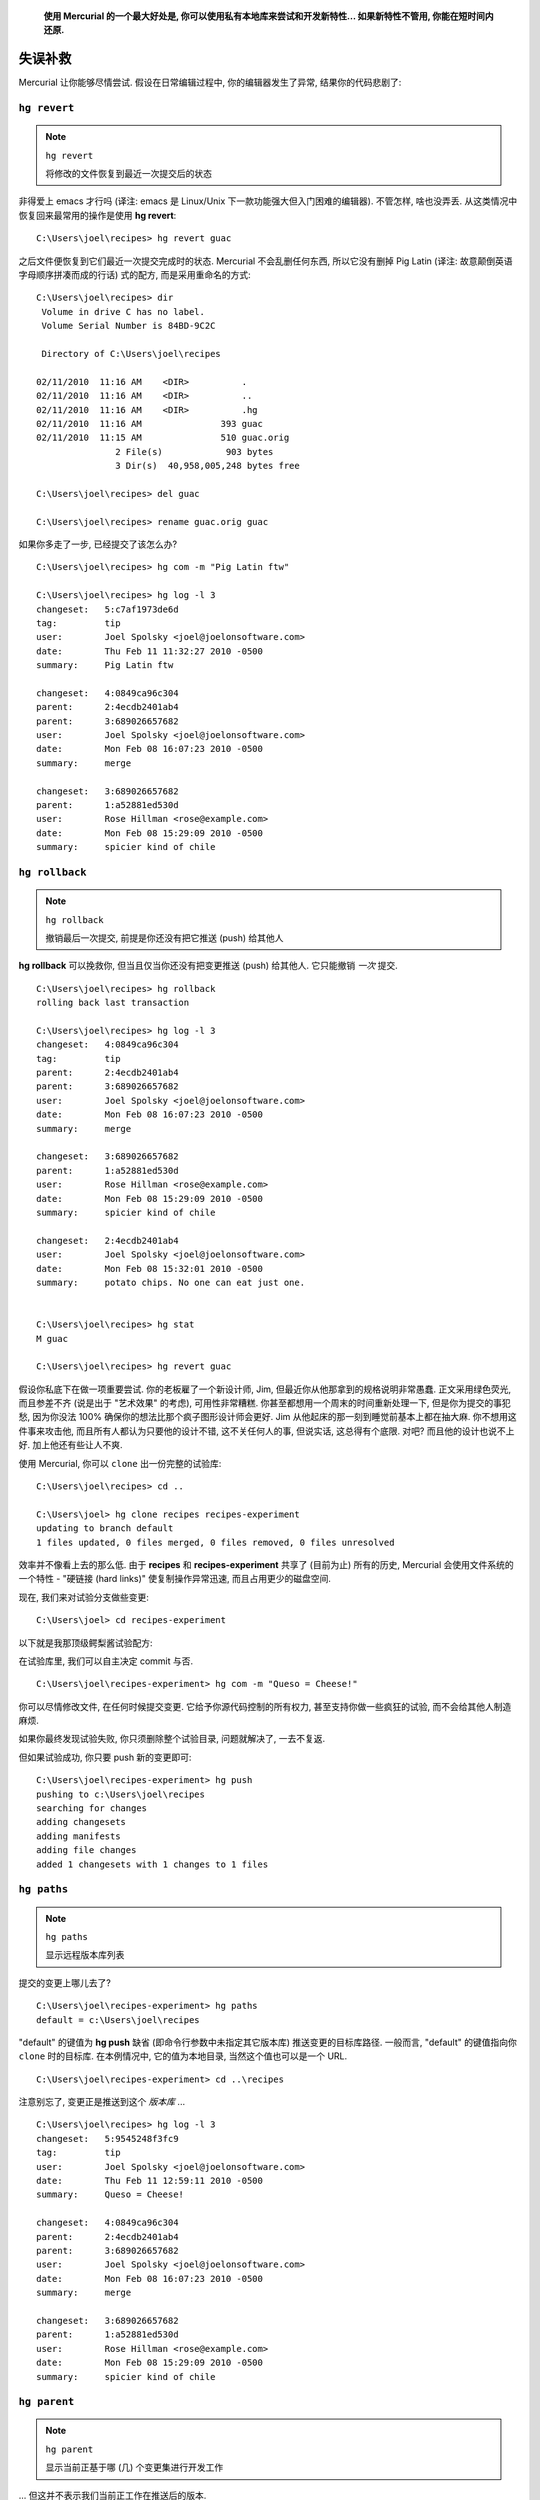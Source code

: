 ﻿.. epigraph::

    **使用 Mercurial 的一个最大好处是, 你可以使用私有本地库来尝试和开发新特性... 如果新特性不管用, 你能在短时间内还原.**

=======================
失误补救
=======================

Mercurial 让你能够尽情尝试. 假设在日常编辑过程中, 你的编辑器发生了异常, 结果你的代码悲剧了:

.. image:: _images/03-00.png


``hg revert``
-----------------

.. note:: ``hg revert``
    
    将修改的文件恢复到最近一次提交后的状态

非得爱上 emacs 才行吗 (译注: emacs 是 Linux/Unix 下一款功能强大但入门困难的编辑器). 不管怎样, 啥也没弄丢. 从这类情况中恢复回来最常用的操作是使用 **hg revert**::

    C:\Users\joel\recipes> hg revert guac

之后文件便恢复到它们最近一次提交完成时的状态. Mercurial 不会乱删任何东西, 所以它没有删掉 Pig Latin (译注:  故意颠倒英语字母顺序拼凑而成的行话) 式的配方, 而是采用重命名的方式::

    C:\Users\joel\recipes> dir
     Volume in drive C has no label.
     Volume Serial Number is 84BD-9C2C

     Directory of C:\Users\joel\recipes

    02/11/2010  11:16 AM    <DIR>          .
    02/11/2010  11:16 AM    <DIR>          ..
    02/11/2010  11:16 AM    <DIR>          .hg
    02/11/2010  11:16 AM               393 guac
    02/11/2010  11:15 AM               510 guac.orig
                   2 File(s)            903 bytes
                   3 Dir(s)  40,958,005,248 bytes free

    C:\Users\joel\recipes> del guac

    C:\Users\joel\recipes> rename guac.orig guac

如果你多走了一步, 已经提交了该怎么办?

::

    C:\Users\joel\recipes> hg com -m "Pig Latin ftw"

    C:\Users\joel\recipes> hg log -l 3
    changeset:   5:c7af1973de6d
    tag:         tip
    user:        Joel Spolsky <joel@joelonsoftware.com>
    date:        Thu Feb 11 11:32:27 2010 -0500
    summary:     Pig Latin ftw

    changeset:   4:0849ca96c304
    parent:      2:4ecdb2401ab4
    parent:      3:689026657682
    user:        Joel Spolsky <joel@joelonsoftware.com>
    date:        Mon Feb 08 16:07:23 2010 -0500
    summary:     merge

    changeset:   3:689026657682
    parent:      1:a52881ed530d
    user:        Rose Hillman <rose@example.com>
    date:        Mon Feb 08 15:29:09 2010 -0500
    summary:     spicier kind of chile


``hg rollback``
-----------------

.. note:: ``hg rollback``
    
    撤销最后一次提交, 前提是你还没有把它推送 (push) 给其他人

**hg rollback** 可以挽救你, 但当且仅当你还没有把变更推送 (push) 给其他人. 它只能撤销 *一次* 提交.

::

    C:\Users\joel\recipes> hg rollback
    rolling back last transaction

    C:\Users\joel\recipes> hg log -l 3
    changeset:   4:0849ca96c304
    tag:         tip
    parent:      2:4ecdb2401ab4
    parent:      3:689026657682
    user:        Joel Spolsky <joel@joelonsoftware.com>
    date:        Mon Feb 08 16:07:23 2010 -0500
    summary:     merge

    changeset:   3:689026657682
    parent:      1:a52881ed530d
    user:        Rose Hillman <rose@example.com>
    date:        Mon Feb 08 15:29:09 2010 -0500
    summary:     spicier kind of chile

    changeset:   2:4ecdb2401ab4
    user:        Joel Spolsky <joel@joelonsoftware.com>
    date:        Mon Feb 08 15:32:01 2010 -0500
    summary:     potato chips. No one can eat just one.


    C:\Users\joel\recipes> hg stat
    M guac

    C:\Users\joel\recipes> hg revert guac

假设你私底下在做一项重要尝试. 你的老板雇了一个新设计师, Jim, 但最近你从他那拿到的规格说明非常愚蠢. 正文采用绿色荧光, 而且参差不齐 (说是出于 "艺术效果" 的考虑), 可用性非常糟糕. 你甚至都想用一个周末的时间重新处理一下, 但是你为提交的事犯愁, 因为你没法 100% 确保你的想法比那个疯子图形设计师会更好. Jim 从他起床的那一刻到睡觉前基本上都在抽大麻. 你不想用这件事来攻击他, 而且所有人都认为只要他的设计不错, 这不关任何人的事, 但说实话, 这总得有个底限. 对吧? 而且他的设计也说不上好. 加上他还有些让人不爽.

使用 Mercurial, 你可以 ``clone`` 出一份完整的试验库::

    C:\Users\joel\recipes> cd ..

    C:\Users\joel> hg clone recipes recipes-experiment
    updating to branch default
    1 files updated, 0 files merged, 0 files removed, 0 files unresolved

效率并不像看上去的那么低. 由于 **recipes** 和 **recipes-experiment** 共享了 (目前为止) 所有的历史, Mercurial 会使用文件系统的一个特性 - "硬链接 (hard links)" 使复制操作异常迅速, 而且占用更少的磁盘空间.

现在, 我们来对试验分支做些变更::

    C:\Users\joel> cd recipes-experiment

以下就是我那顶级鳄梨酱试验配方:

.. image:: _images/03-01.png

在试验库里, 我们可以自主决定 commit 与否.

::

    C:\Users\joel\recipes-experiment> hg com -m "Queso = Cheese!"

你可以尽情修改文件, 在任何时候提交变更. 它给予你源代码控制的所有权力, 甚至支持你做一些疯狂的试验, 而不会给其他人制造麻烦.

如果你最终发现试验失败, 你只须删除整个试验目录, 问题就解决了, 一去不复返.

但如果试验成功, 你只要 push 新的变更即可::

    C:\Users\joel\recipes-experiment> hg push
    pushing to c:\Users\joel\recipes
    searching for changes
    adding changesets
    adding manifests
    adding file changes
    added 1 changesets with 1 changes to 1 files


``hg paths``
-----------------

.. note:: ``hg paths``
    
    显示远程版本库列表

提交的变更上哪儿去了?

::

    C:\Users\joel\recipes-experiment> hg paths
    default = c:\Users\joel\recipes

"default" 的键值为 **hg push** 缺省 (即命令行参数中未指定其它版本库) 推送变更的目标库路径. 一般而言, "default" 的键值指向你 ``clone`` 时的目标库. 在本例情况中, 它的值为本地目录, 当然这个值也可以是一个 URL.

::

    C:\Users\joel\recipes-experiment> cd ..\recipes

注意别忘了, 变更正是推送到这个 *版本库* ...

::

    C:\Users\joel\recipes> hg log -l 3
    changeset:   5:9545248f3fc9
    tag:         tip
    user:        Joel Spolsky <joel@joelonsoftware.com>
    date:        Thu Feb 11 12:59:11 2010 -0500
    summary:     Queso = Cheese!

    changeset:   4:0849ca96c304
    parent:      2:4ecdb2401ab4
    parent:      3:689026657682
    user:        Joel Spolsky <joel@joelonsoftware.com>
    date:        Mon Feb 08 16:07:23 2010 -0500
    summary:     merge

    changeset:   3:689026657682
    parent:      1:a52881ed530d
    user:        Rose Hillman <rose@example.com>
    date:        Mon Feb 08 15:29:09 2010 -0500
    summary:     spicier kind of chile


``hg parent``
-----------------

.. note:: ``hg parent``
    
    显示当前正基于哪 (几) 个变更集进行开发工作


... 但这并不表示我们当前正工作在推送后的版本.

::

    C:\Users\joel\recipes> type guac
    * 2 ripe avocados
    * 1/2 red onion, minced (about 1/2 cup)
    * 1-2 habanero chiles, stems and seeds removed, minced
    * 2 tablespoons cilantro leaves, finely chopped
    * 1 tablespoon of fresh lime or lemon juice
    * 1/2 teaspoon coarse salt
    * A dash of freshly grated black pepper
    * 1/2 ripe tomato, seeds and pulp removed, chopped

    Smoosh all ingredients together.
    Serve with potato chips.

    C:\Users\joel\recipes> hg parent
    changeset:   4:0849ca96c304
    parent:      2:4ecdb2401ab4
    parent:      3:689026657682
    user:        Joel Spolsky <joel@joelonsoftware.com>
    date:        Mon Feb 08 16:07:23 2010 -0500
    summary:     merge

看到了没? "Queso" 相关的修改在 5 号变更集. 但是我的个人主库当前工作在 4 号变更集, 这是因为某人向 *版本库* 推送新的变更并不意味着这些变更就会在我的工作目录立即生效, 所以我当前所有工作仍然是基于 4 号变更集.

.. image:: _images/03-repo.png

如果我想看看 5 号变更集里面到底有些啥, 我可以使用 **hg update** 命令::

    C:\Users\joel\recipes> hg up
    1 files updated, 0 files merged, 0 files removed, 0 files unresolved

    C:\Users\joel\recipes> hg parent
    changeset:   5:9545248f3fc9
    tag:         tip
    user:        Joel Spolsky <joel@joelonsoftware.com>
    date:        Thu Feb 11 12:59:11 2010 -0500
    summary:     Queso = Cheese!


    C:\Users\joel\recipes> type guac
    * 2 ripe avocados
    * 1/2 red onion, minced (about 1/2 cup)
    * 1-2 habanero chiles, stems and seeds removed, minced
    * 2 tablespoons cilantro leaves, finely chopped
    * 1 tablespoon of fresh lime or lemon juice
    * 1/2 teaspoon coarse salt
    * A dash of freshly grated black pepper
    * 1/2 ripe tomato, seeds and pulp removed, chopped

    Smoosh all ingredients together.
    Serve with potato chips.

    This recipe is really good served with QUESO.

    QUESO is Spanish for "cheese," but in Texas,
    it's just Kraft Slices melted in the microwave
    with some salsa from a jar. MMM!

瞧瞧发生了什么? 变更生效了, 但是是基于我之前工作的版本之上. **push** 和 **pull** 仅仅是把变更从一个版本库发送到另一个 -- 不影响当前工作的文件.

这便是版本库当前的状态:

.. image:: _images/03-repo-2.png

Mercurial 在版本库之间传递变更的方式上非常灵活. 你可以把变更直接从试验库推送到中央库::

    C:\Users\joel\recipes> cd ..\recipes-experiment

    C:\Users\joel\recipes-experiment> hg outgoing http://joel.example.com:8000/
    comparing with http://joel.example.com:8000/
    searching for changes
    changeset:   5:9545248f3fc9
    tag:         tip
    user:        Joel Spolsky <joel@joelonsoftware.com>
    date:        Thu Feb 11 12:59:11 2010 -0500
    summary:     Queso = Cheese!


    C:\Users\joel\recipes-experiment> hg push http://joel.example.com:8000/
    pushing to http://joel.example.com:8000/
    searching for changes
    adding changesets
    adding manifests
    adding file changes
    added 1 changesets with 1 changes to 1 files

以上操作把 5 号变更从试验库直接推送到了中央库. 现在, 如果我返回到我的个人主库, 会发现没有可推送的变更!

::

    C:\Users\joel\recipes-experiment> cd ..\recipes

    C:\Users\joel\recipes> hg out
    comparing with http://joel.example.com:8000/
    searching for changes
    no changes found

这是因为 Mercurial 分析出中央库已经从其它地方得到了指定的变更集. 这个功能非常有用, 否则会发生重复推送, 把版本库搞得杂乱而冗余.

... (译注: 有意忽略一段, 不影响阅读) ...


``hg backout``
---------------------


有时你可能会发现, 早在几个月前, 你犯了个错误::

    C:\Users\joel\recipes> hg diff -r 1:2 guac
    diff -r a52881ed530d -r 4ecdb2401ab4 guac
    --- a/guac      Mon Feb 08 14:51:18 2010 -0500
    +++ b/guac      Mon Feb 08 15:32:01 2010 -0500
    @@ -8,4 +8,4 @@
     * 1/2 ripe tomato, seeds and pulp removed, chopped

     Smoosh all ingredients together.
    -Serve with tortilla chips.
    +Serve with potato chips.

Potato chips? WTF?! (译注: What the Fuck 缩写)

Mercurial 能够帮助你拆除 (backout) 早些时候的变更集. 它会分析变更集, 得出 *反向变更集*, 并应用于你当前的工作目录. 让我们试着拆除 2 号历史版本.

::

    C:\Users\joel\recipes> hg backout -r 2 --merge
    reverting guac
    created new head
    changeset 6:d828920f7f85 backs out changeset 2:4ecdb2401ab4
    merging with changeset 6:d828920f7f85
    merging guac
    0 files updated, 1 files merged, 0 files removed, 0 files unresolved
    (branch merge, don't forget to commit)

Oh shit, 什么状况?

::

    C:\Users\joel\recipes> hg diff
    diff -r 9545248f3fc9 guac
    --- a/guac      Thu Feb 11 12:59:11 2010 -0500
    +++ b/guac      Thu Feb 11 14:19:34 2010 -0500
    @@ -8,7 +8,7 @@
     * 1/2 ripe tomato, seeds and pulp removed, chopped

     Smoosh all ingredients together.
    -Serve with potato chips.
    +Serve with tortilla chips.

     This recipe is really good served with QUESO.

    C:\Users\joel\recipes> hg com -m "undo thing from the past"

    C:\Users\joel\recipes> hg push
    pushing to http://joel.example.com:8000/
    searching for changes
    adding changesets
    adding manifests
    adding file changes
    added 2 changesets with 2 changes to 1 files

时隔久远以后, "chips" 这个单词可能都从配方中消失了. 这类问题很可能会导致本次变更无法合并. 这种情况下, 你得手工解决合并冲突. 我们将在下一章节探讨这个问题.

小测验
----------

下面的一些操作是学完本章教程后, 你应该要学会的:

#. 还原意外的破坏 (在提交之前或之后)
#. 从本地版本库 ``clone`` 一份试验库
#. 在版本库之间推送 (push)
#. 恢复年代久远的错误变更
